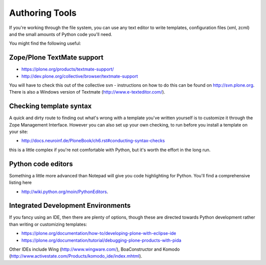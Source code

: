 Authoring Tools
===============

If you're working through the file system, you can use any text editor
to write templates, configuration files (xml, zcml) and the small
amounts of Python code you'll need.

You might find the following useful:

Zope/Plone TextMate support
---------------------------

-  `https://plone.org/products/textmate-support/ <https://plone.org/products/textmate-support/>`_
-  `http://dev.plone.org/collective/browser/textmate-support <http://dev.plone.org/collective/browser/textmate-support>`_

You will have to check this out of the collective svn - instructions on
how to do this can be found on http://svn.plone.org. There is also a
Windows version of Textmate
(`http://www.e-texteditor.com/ <http://www.e-texteditor.com/>`_).

Checking template syntax
------------------------

A quick and dirty route to finding out what's wrong with a template
you've written yourself is to customize it through the Zope Management
Interface. However you can also set up your own checking, to run before
you install a template on your site:

-  `http://docs.neuroinf.de/PloneBook/ch6.rst#conducting-syntax-checks <http://docs.neuroinf.de/PloneBook/ch6.rst#conducting-syntax-checks>`_

this is a little complex if you're not comfortable with Python, but it's
worth the effort in the long run.

Python code editors
-------------------

Something a little more advanced than Notepad will give you code
highlighting for Python. You'll find a comprehensive listing here

-  `http://wiki.python.org/moin/PythonEditors <http://wiki.python.org/moin/PythonEditors>`_.

Integrated Development Environments
-----------------------------------

If you fancy using an IDE, then there are plenty of options, though
these are directed towards Python development rather than writing or
customizing templates:

-  `https://plone.org/documentation/how-to/developing-plone-with-eclipse-ide <https://plone.org/documentation/how-to/developing-plone-with-eclipse-ide>`_
-  `https://plone.org/documentation/tutorial/debugging-plone-products-with-pida <https://plone.org/documentation/tutorial/debugging-plone-products-with-pida>`_

Other IDEs include Wing
(`http://www.wingware.com/ <http://www.wingware.com/>`_), BoaConstructor
and Komodo
(`http://www.activestate.com/Products/komodo\_ide/index.mhtml <http://www.activestate.com/Products/komodo_ide/index.mhtml>`_).

 
